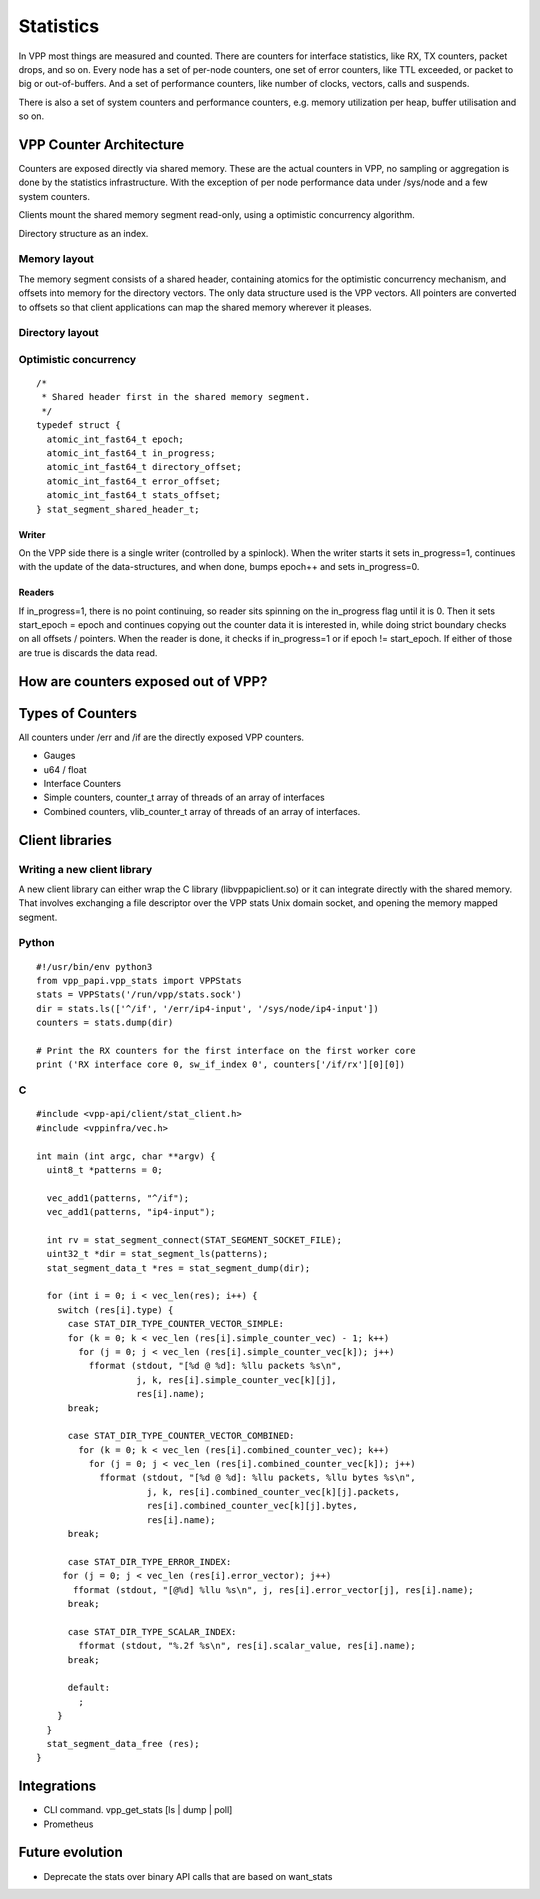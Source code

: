 .. _stats_doc:

Statistics
==========

In VPP most things are measured and counted. There are counters for
interface statistics, like RX, TX counters, packet drops, and so on.
Every node has a set of per-node counters, one set of error counters,
like TTL exceeded, or packet to big or out-of-buffers. And a set of
performance counters, like number of clocks, vectors, calls and
suspends.

There is also a set of system counters and performance counters,
e.g. memory utilization per heap, buffer utilisation and so on.

VPP Counter Architecture
------------------------

Counters are exposed directly via shared memory. These are the actual
counters in VPP, no sampling or aggregation is done by the statistics
infrastructure. With the exception of per node performance data under
/sys/node and a few system counters.

Clients mount the shared memory segment read-only, using a optimistic
concurrency algorithm.

Directory structure as an index.

Memory layout
~~~~~~~~~~~~~

The memory segment consists of a shared header, containing atomics for
the optimistic concurrency mechanism, and offsets into memory for the
directory vectors. The only data structure used is the VPP vectors. All
pointers are converted to offsets so that client applications can map
the shared memory wherever it pleases.

Directory layout
~~~~~~~~~~~~~~~~

Optimistic concurrency
~~~~~~~~~~~~~~~~~~~~~~

::

   /*
    * Shared header first in the shared memory segment.
    */
   typedef struct {
     atomic_int_fast64_t epoch;
     atomic_int_fast64_t in_progress;
     atomic_int_fast64_t directory_offset;
     atomic_int_fast64_t error_offset;
     atomic_int_fast64_t stats_offset;
   } stat_segment_shared_header_t;

Writer
^^^^^^

On the VPP side there is a single writer (controlled by a spinlock).
When the writer starts it sets in_progress=1, continues with the update
of the data-structures, and when done, bumps epoch++ and sets
in_progress=0.

Readers
^^^^^^^

If in_progress=1, there is no point continuing, so reader sits spinning
on the in_progress flag until it is 0. Then it sets start_epoch = epoch
and continues copying out the counter data it is interested in, while
doing strict boundary checks on all offsets / pointers. When the reader
is done, it checks if in_progress=1 or if epoch != start_epoch. If
either of those are true is discards the data read.

How are counters exposed out of VPP?
------------------------------------

Types of Counters
-----------------

All counters under /err and /if are the directly exposed VPP counters.

-  Gauges
-  u64 / float
-  Interface Counters
-  Simple counters, counter_t array of threads of an array of interfaces
-  Combined counters, vlib_counter_t array of threads of an array of
   interfaces.

Client libraries
----------------

Writing a new client library
~~~~~~~~~~~~~~~~~~~~~~~~~~~~

A new client library can either wrap the C library (libvppapiclient.so)
or it can integrate directly with the shared memory. That involves
exchanging a file descriptor over the VPP stats Unix domain socket, and
opening the memory mapped segment.

Python
~~~~~~

::

   #!/usr/bin/env python3
   from vpp_papi.vpp_stats import VPPStats
   stats = VPPStats('/run/vpp/stats.sock')
   dir = stats.ls(['^/if', '/err/ip4-input', '/sys/node/ip4-input'])
   counters = stats.dump(dir)

   # Print the RX counters for the first interface on the first worker core
   print ('RX interface core 0, sw_if_index 0', counters['/if/rx'][0][0])

C
~

::

   #include <vpp-api/client/stat_client.h>
   #include <vppinfra/vec.h>

   int main (int argc, char **argv) {
     uint8_t *patterns = 0;

     vec_add1(patterns, "^/if");
     vec_add1(patterns, "ip4-input");

     int rv = stat_segment_connect(STAT_SEGMENT_SOCKET_FILE);
     uint32_t *dir = stat_segment_ls(patterns);
     stat_segment_data_t *res = stat_segment_dump(dir);

     for (int i = 0; i < vec_len(res); i++) {
       switch (res[i].type) {
         case STAT_DIR_TYPE_COUNTER_VECTOR_SIMPLE:
         for (k = 0; k < vec_len (res[i].simple_counter_vec) - 1; k++)
           for (j = 0; j < vec_len (res[i].simple_counter_vec[k]); j++)
             fformat (stdout, "[%d @ %d]: %llu packets %s\n",
                      j, k, res[i].simple_counter_vec[k][j],
                      res[i].name);
         break;

         case STAT_DIR_TYPE_COUNTER_VECTOR_COMBINED:
           for (k = 0; k < vec_len (res[i].combined_counter_vec); k++)
             for (j = 0; j < vec_len (res[i].combined_counter_vec[k]); j++)
               fformat (stdout, "[%d @ %d]: %llu packets, %llu bytes %s\n",
                        j, k, res[i].combined_counter_vec[k][j].packets,
                        res[i].combined_counter_vec[k][j].bytes,
                        res[i].name);
         break;

         case STAT_DIR_TYPE_ERROR_INDEX:
        for (j = 0; j < vec_len (res[i].error_vector); j++)
          fformat (stdout, "[@%d] %llu %s\n", j, res[i].error_vector[j], res[i].name);
         break;

         case STAT_DIR_TYPE_SCALAR_INDEX:
           fformat (stdout, "%.2f %s\n", res[i].scalar_value, res[i].name);
         break;

         default:
           ;
       }
     }
     stat_segment_data_free (res);
   }

Integrations
------------

-  CLI command. vpp_get_stats [ls \| dump \| poll]
-  Prometheus

Future evolution
----------------

-  Deprecate the stats over binary API calls that are based on
   want_stats
